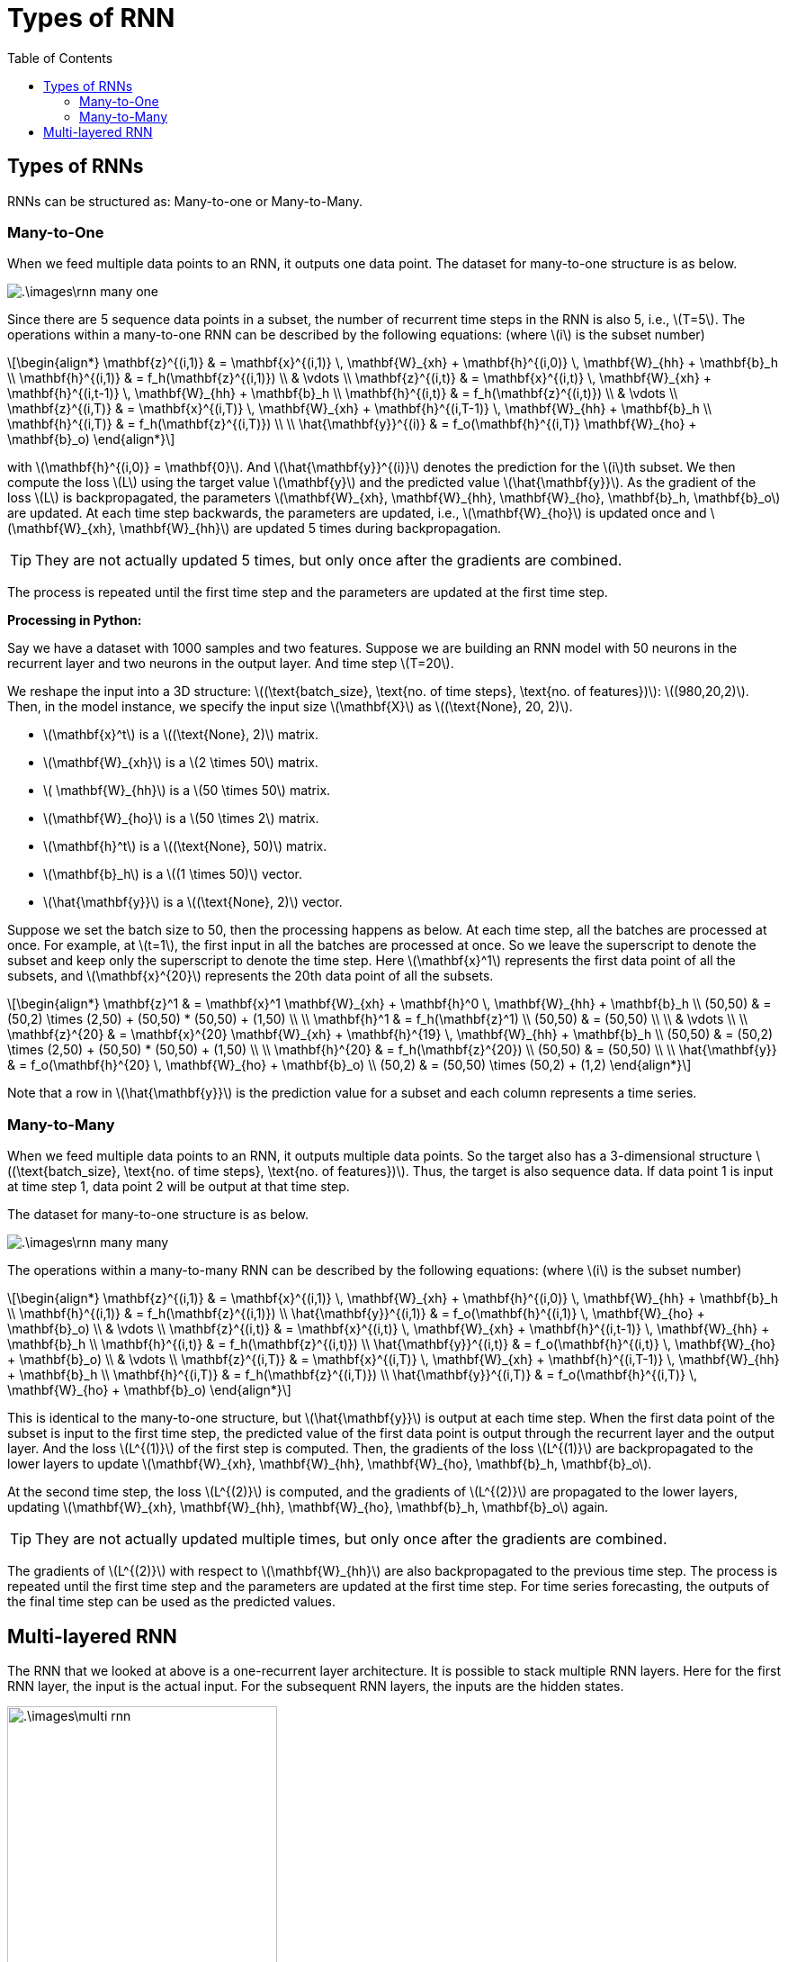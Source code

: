 = Types of RNN =
:doctype: book
:stem: latexmath
:eqnums:
:toc:

== Types of RNNs ==
RNNs can be structured as: Many-to-one or Many-to-Many.

=== Many-to-One ===
When we feed multiple data points to an RNN, it outputs one data point. The dataset for many-to-one structure is as below.

image::.\images\rnn_many_one.png[align='center']

Since there are 5 sequence data points in a subset, the number of recurrent time steps in the RNN is also 5, i.e., stem:[T=5]. The operations within a many-to-one RNN can be described by the following equations: (where stem:[i] is the subset number)

[stem]
++++
\begin{align*}
\mathbf{z}^{(i,1)} & =  \mathbf{x}^{(i,1)} \, \mathbf{W}_{xh} + \mathbf{h}^{(i,0)} \, \mathbf{W}_{hh} + \mathbf{b}_h \\
\mathbf{h}^{(i,1)} & = f_h(\mathbf{z}^{(i,1)}) \\
& \vdots \\
\mathbf{z}^{(i,t)} & =  \mathbf{x}^{(i,t)} \, \mathbf{W}_{xh} + \mathbf{h}^{(i,t-1)} \, \mathbf{W}_{hh} + \mathbf{b}_h \\
\mathbf{h}^{(i,t)} & = f_h(\mathbf{z}^{(i,t)}) \\
& \vdots \\
\mathbf{z}^{(i,T)} & =  \mathbf{x}^{(i,T)} \, \mathbf{W}_{xh} + \mathbf{h}^{(i,T-1)} \, \mathbf{W}_{hh} + \mathbf{b}_h \\
\mathbf{h}^{(i,T)} & = f_h(\mathbf{z}^{(i,T)}) \\
\\
\hat{\mathbf{y}}^{(i)} & = f_o(\mathbf{h}^{(i,T)} \mathbf{W}_{ho} + \mathbf{b}_o)
\end{align*}
++++

with stem:[\mathbf{h}^{(i,0)} = \mathbf{0}]. And stem:[\hat{\mathbf{y}}^{(i)}] denotes the prediction for the stem:[i]th subset. We then compute the loss stem:[L] using the target value stem:[\mathbf{y}] and the predicted value stem:[\hat{\mathbf{y}}]. As the gradient of the loss stem:[L] is backpropagated, the parameters stem:[\mathbf{W}_{xh}, \mathbf{W}_{hh}, \mathbf{W}_{ho}, \mathbf{b}_h, \mathbf{b}_o] are updated. At each time step backwards, the parameters are updated, i.e., stem:[\mathbf{W}_{ho}] is updated once and stem:[\mathbf{W}_{xh}, \mathbf{W}_{hh}] are updated 5 times during backpropagation.

TIP: They are not actually updated 5 times, but only once after the gradients are combined.

The process is repeated until the first time step and the parameters are updated at the first time step.

*Processing in Python:*

Say we have a dataset with 1000 samples and two features. Suppose we are building an RNN model with 50 neurons in the recurrent layer and two neurons in the output layer. And time step stem:[T=20].

We reshape the input into a 3D structure: stem:[(\text{batch_size}, \text{no. of time steps}, \text{no. of features})]: stem:[(980,20,2)]. Then, in the model instance, we specify the input size stem:[\mathbf{X}] as stem:[(\text{None}, 20, 2)].

* stem:[\mathbf{x}^t] is a stem:[(\text{None}, 2)] matrix.
* stem:[\mathbf{W}_{xh}] is a stem:[2 \times 50] matrix.
* stem:[ \mathbf{W}_{hh}] is a stem:[50 \times 50] matrix.
* stem:[\mathbf{W}_{ho}] is a stem:[50 \times 2] matrix.
* stem:[\mathbf{h}^t] is a stem:[(\text{None}, 50)] matrix.
* stem:[\mathbf{b}_h] is a stem:[(1 \times 50)] vector.
* stem:[\hat{\mathbf{y}}] is a stem:[(\text{None}, 2)] vector.

Suppose we set the batch size to 50, then the processing happens as below. At each time step, all the batches are processed at once. For example, at stem:[t=1], the first input in all the batches are processed at once. So we leave the superscript to denote the subset and keep only the  superscript to denote the time step. Here stem:[\mathbf{x}^1] represents the first data point of all the subsets, and stem:[\mathbf{x}^{20}] represents the 20th data point of all the subsets.

[stem]
++++
\begin{align*}
\mathbf{z}^1 & =  \mathbf{x}^1 \mathbf{W}_{xh} + \mathbf{h}^0 \, \mathbf{W}_{hh}  + \mathbf{b}_h \\
(50,50) & = (50,2) \times (2,50) + (50,50) * (50,50) + (1,50) \\
\\
\mathbf{h}^1 & = f_h(\mathbf{z}^1) \\
(50,50) & = (50,50) \\
\\
& \vdots \\
\\
\mathbf{z}^{20} & =  \mathbf{x}^{20} \mathbf{W}_{xh} + \mathbf{h}^{19} \, \mathbf{W}_{hh}  + \mathbf{b}_h \\
(50,50) & = (50,2) \times (2,50) + (50,50) * (50,50) + (1,50) \\
\\
\mathbf{h}^{20} & = f_h(\mathbf{z}^{20}) \\
(50,50) & = (50,50) \\
\\
\hat{\mathbf{y}} & = f_o(\mathbf{h}^{20} \, \mathbf{W}_{ho} + \mathbf{b}_o) \\
(50,2) & = (50,50) \times (50,2) + (1,2)

\end{align*}
++++

Note that a row in stem:[\hat{\mathbf{y}}] is the prediction value for a subset and each column represents a time series.

=== Many-to-Many ===
When we feed multiple data points to an RNN, it outputs multiple data points. So the target also has a 3-dimensional structure stem:[(\text{batch_size}, \text{no. of time steps}, \text{no. of features})]. Thus, the target is also sequence data. If data point 1 is input at time step 1, data point 2 will be output at that time step.

The dataset for many-to-one structure is as below.

image::.\images\rnn_many_many.png[align='center']

The operations within a many-to-many RNN can be described by the following equations: (where stem:[i] is the subset number)

[stem]
++++
\begin{align*}
\mathbf{z}^{(i,1)} & =  \mathbf{x}^{(i,1)} \, \mathbf{W}_{xh}  + \mathbf{h}^{(i,0)} \, \mathbf{W}_{hh}  + \mathbf{b}_h \\
\mathbf{h}^{(i,1)} & = f_h(\mathbf{z}^{(i,1)}) \\
\hat{\mathbf{y}}^{(i,1)} & = f_o(\mathbf{h}^{(i,1)} \, \mathbf{W}_{ho} + \mathbf{b}_o) \\
& \vdots \\
\mathbf{z}^{(i,t)} & =  \mathbf{x}^{(i,t)} \, \mathbf{W}_{xh}  + \mathbf{h}^{(i,t-1)} \, \mathbf{W}_{hh}  + \mathbf{b}_h \\
\mathbf{h}^{(i,t)} & = f_h(\mathbf{z}^{(i,t)}) \\
\hat{\mathbf{y}}^{(i,t)} & = f_o(\mathbf{h}^{(i,t)} \, \mathbf{W}_{ho} + \mathbf{b}_o) \\
& \vdots \\
\mathbf{z}^{(i,T)} & =  \mathbf{x}^{(i,T)} \, \mathbf{W}_{xh}  + \mathbf{h}^{(i,T-1)} \, \mathbf{W}_{hh}  + \mathbf{b}_h \\
\mathbf{h}^{(i,T)} & = f_h(\mathbf{z}^{(i,T)}) \\
\hat{\mathbf{y}}^{(i,T)} & = f_o(\mathbf{h}^{(i,T)} \, \mathbf{W}_{ho} + \mathbf{b}_o)
\end{align*}
++++

This is identical to the many-to-one structure, but stem:[\hat{\mathbf{y}}] is output at each time step. When the first data point of the subset is input to the first time step, the predicted value of the first data point is output through the recurrent layer and the output layer. And the loss stem:[L^{(1)}] of the first step is computed. Then, the gradients of the loss stem:[L^{(1)}] are backpropagated to the lower layers to update stem:[\mathbf{W}_{xh}, \mathbf{W}_{hh}, \mathbf{W}_{ho}, \mathbf{b}_h, \mathbf{b}_o].

At the second time step, the loss stem:[L^{(2)}] is computed, and the gradients of stem:[L^{(2)}] are propagated to the lower layers, updating stem:[\mathbf{W}_{xh}, \mathbf{W}_{hh}, \mathbf{W}_{ho}, \mathbf{b}_h, \mathbf{b}_o] again.

TIP: They are not actually updated multiple times, but only once after the gradients are combined.

The gradients of stem:[L^{(2)}] with respect to stem:[\mathbf{W}_{hh}] are also backpropagated to the previous time step. The process is repeated until the first time step and the parameters are updated at the first time step. For time series forecasting, the outputs of the final time step can be used as the predicted values.

== Multi-layered RNN ==
The RNN that we looked at above is a one-recurrent layer architecture. It is possible to stack multiple RNN layers. Here for the first RNN layer, the input is the actual input. For the subsequent RNN layers, the inputs are the hidden states.

image::.\images\multi_rnn.png[align='center', 300, 300]

Here the superscript is the layer and the subscript is the timestep.

CAUTION: We don't use many layers in RNN because it increases the complexity. In practice, we usually go with only 2 or 3 layers for multi-layered RNN.




